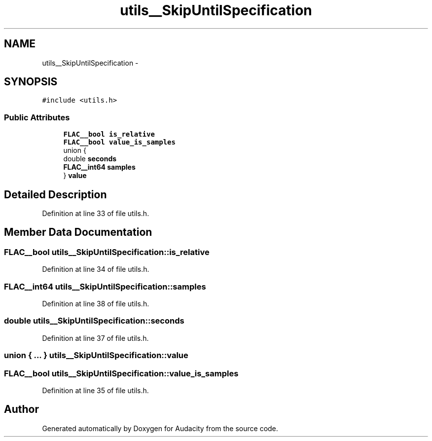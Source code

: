 .TH "utils__SkipUntilSpecification" 3 "Thu Apr 28 2016" "Audacity" \" -*- nroff -*-
.ad l
.nh
.SH NAME
utils__SkipUntilSpecification \- 
.SH SYNOPSIS
.br
.PP
.PP
\fC#include <utils\&.h>\fP
.SS "Public Attributes"

.in +1c
.ti -1c
.RI "\fBFLAC__bool\fP \fBis_relative\fP"
.br
.ti -1c
.RI "\fBFLAC__bool\fP \fBvalue_is_samples\fP"
.br
.ti -1c
.RI "union {"
.br
.ti -1c
.RI "   double \fBseconds\fP"
.br
.ti -1c
.RI "   \fBFLAC__int64\fP \fBsamples\fP"
.br
.ti -1c
.RI "} \fBvalue\fP"
.br
.in -1c
.SH "Detailed Description"
.PP 
Definition at line 33 of file utils\&.h\&.
.SH "Member Data Documentation"
.PP 
.SS "\fBFLAC__bool\fP utils__SkipUntilSpecification::is_relative"

.PP
Definition at line 34 of file utils\&.h\&.
.SS "\fBFLAC__int64\fP utils__SkipUntilSpecification::samples"

.PP
Definition at line 38 of file utils\&.h\&.
.SS "double utils__SkipUntilSpecification::seconds"

.PP
Definition at line 37 of file utils\&.h\&.
.SS "union { \&.\&.\&. }   utils__SkipUntilSpecification::value"

.SS "\fBFLAC__bool\fP utils__SkipUntilSpecification::value_is_samples"

.PP
Definition at line 35 of file utils\&.h\&.

.SH "Author"
.PP 
Generated automatically by Doxygen for Audacity from the source code\&.
